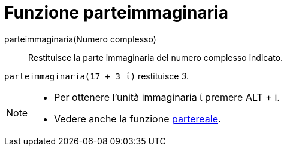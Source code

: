 = Funzione parteimmaginaria
:page-en: Imaginary_Function
ifdef::env-github[:imagesdir: /it/modules/ROOT/assets/images]

parteimmaginaria(Numero complesso)::
  Restituisce la parte immaginaria del numero complesso indicato.

[EXAMPLE]
====

`++parteimmaginaria(17 + 3 ί)++` restituisce _3_.

====

[NOTE]
====

* Per ottenere l'unità immaginaria ί premere [.kcode]#ALT# + [.kcode]#i#.
* Vedere anche la funzione xref:/Funzione_partereale.adoc[partereale].

====
